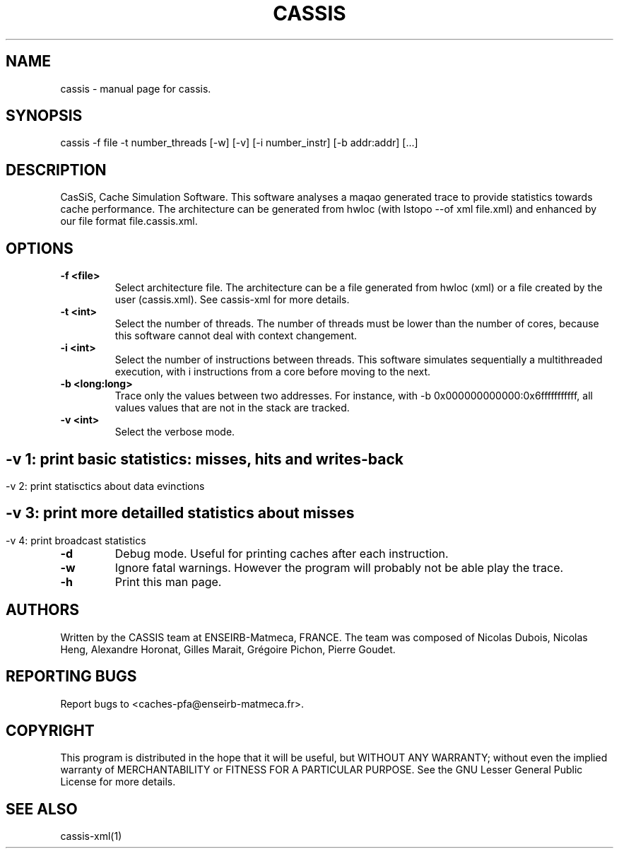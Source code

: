 .TH CASSIS "1" "12/03/2014" "CASSIS 1.0.0" "User Commands"
.SH NAME
cassis \- manual page for cassis.
.SH SYNOPSIS
cassis -f file -t number_threads [-w] [-v] [-i number_instr] [-b addr:addr] [...]
.SH DESCRIPTION
CasSiS, Cache Simulation Software. This software analyses a maqao generated trace to provide statistics towards cache performance. The architecture can be generated from hwloc (with lstopo --of xml file.xml) and enhanced by our file format file.cassis.xml.
.SH OPTIONS
.TP
\fB\-f <file>
Select architecture file. The architecture can be a file generated from hwloc (xml) or a file created by the user (cassis.xml). See cassis-xml for more details.
.TP
\fB\-t <int>
Select the number of threads. The number of threads must be lower than the number of cores, because this software cannot deal with context changement.
.TP
\fB\-i <int>
Select the number of instructions between threads. This software simulates sequentially a multithreaded execution, with i instructions from a core before moving to the next.
.TP
\fB\-b <long:long>
Trace only the values between two addresses. For instance, with -b 0x000000000000:0x6fffffffffff, all values values that are not in the stack are tracked.
.TP
\fB\-v <int>
Select the verbose mode.
.SH ""
	-v 1: print basic statistics: misses, hits and writes-back
.SH ""
	-v 2: print statisctics about data evinctions
.SH ""
	-v 3: print more detailled statistics about misses
.SH ""
	-v 4: print broadcast statistics
.TP
\fB\-d
Debug mode. Useful for printing caches after each instruction.
.TP
\fB\-w
Ignore fatal warnings. However the program will probably not be able play the trace.
.TP
\fB\-h
Print this man page.


.SH AUTHORS
Written by the CASSIS team at ENSEIRB-Matmeca, FRANCE. The team was composed of Nicolas Dubois, Nicolas Heng, Alexandre Horonat, Gilles Marait, Grégoire Pichon, Pierre Goudet.
.SH "REPORTING BUGS"
Report bugs to <caches-pfa@enseirb-matmeca.fr>.
.SH COPYRIGHT
This program is distributed in the hope that it will be useful, but WITHOUT ANY
WARRANTY; without even the implied warranty of MERCHANTABILITY or FITNESS FOR A
PARTICULAR PURPOSE.  See the GNU Lesser General Public License for more details.
.SH "SEE ALSO"
cassis-xml(1)
